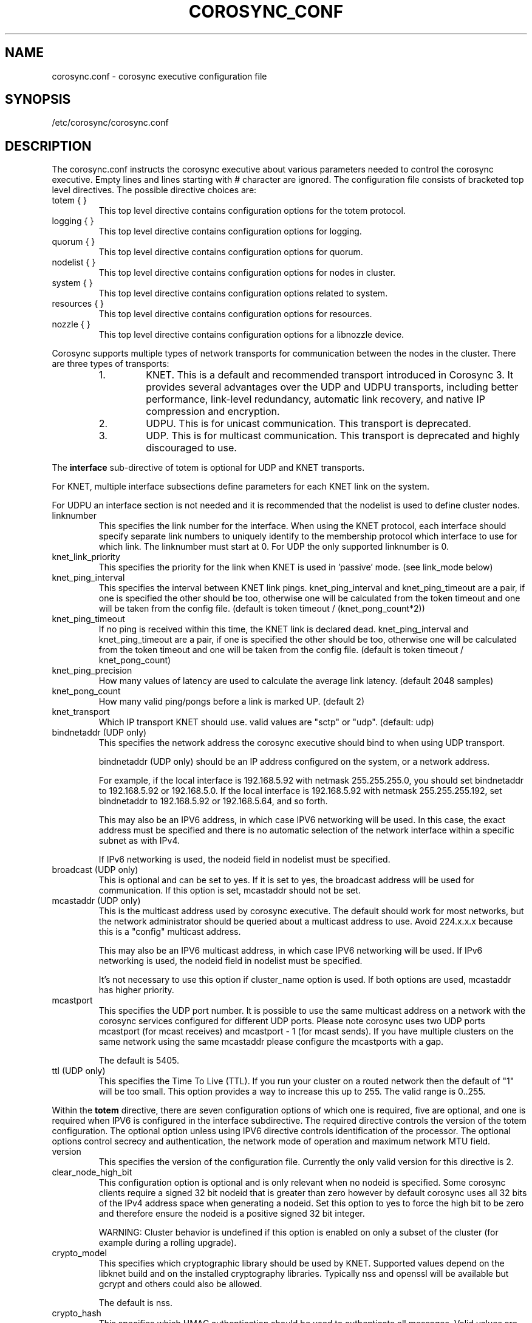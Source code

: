 .\"/*
.\" * Copyright (c) 2005 MontaVista Software, Inc.
.\" * Copyright (c) 2006-2022 Red Hat, Inc.
.\" *
.\" * All rights reserved.
.\" *
.\" * Author: Steven Dake (sdake@redhat.com)
.\" *
.\" * This software licensed under BSD license, the text of which follows:
.\" *
.\" * Redistribution and use in source and binary forms, with or without
.\" * modification, are permitted provided that the following conditions are met:
.\" *
.\" * - Redistributions of source code must retain the above copyright notice,
.\" *   this list of conditions and the following disclaimer.
.\" * - Redistributions in binary form must reproduce the above copyright notice,
.\" *   this list of conditions and the following disclaimer in the documentation
.\" *   and/or other materials provided with the distribution.
.\" * - Neither the name of the MontaVista Software, Inc. nor the names of its
.\" *   contributors may be used to endorse or promote products derived from this
.\" *   software without specific prior written permission.
.\" *
.\" * THIS SOFTWARE IS PROVIDED BY THE COPYRIGHT HOLDERS AND CONTRIBUTORS "AS IS"
.\" * AND ANY EXPRESS OR IMPLIED WARRANTIES, INCLUDING, BUT NOT LIMITED TO, THE
.\" * IMPLIED WARRANTIES OF MERCHANTABILITY AND FITNESS FOR A PARTICULAR PURPOSE
.\" * ARE DISCLAIMED. IN NO EVENT SHALL THE COPYRIGHT OWNER OR CONTRIBUTORS BE
.\" * LIABLE FOR ANY DIRECT, INDIRECT, INCIDENTAL, SPECIAL, EXEMPLARY, OR
.\" * CONSEQUENTIAL DAMAGES (INCLUDING, BUT NOT LIMITED TO, PROCUREMENT OF
.\" * SUBSTITUTE GOODS OR SERVICES; LOSS OF USE, DATA, OR PROFITS; OR BUSINESS
.\" * INTERRUPTION) HOWEVER CAUSED AND ON ANY THEORY OF LIABILITY, WHETHER IN
.\" * CONTRACT, STRICT LIABILITY, OR TORT (INCLUDING NEGLIGENCE OR OTHERWISE)
.\" * ARISING IN ANY WAY OUT OF THE USE OF THIS SOFTWARE, EVEN IF ADVISED OF
.\" * THE POSSIBILITY OF SUCH DAMAGE.
.\" */
.TH COROSYNC_CONF 5 2022-10-20 "corosync Man Page" "Corosync Cluster Engine Programmer's Manual"
.SH NAME
corosync.conf - corosync executive configuration file

.SH SYNOPSIS
/etc/corosync/corosync.conf

.SH DESCRIPTION
The corosync.conf instructs the corosync executive about various parameters
needed to control the corosync executive.  Empty lines and lines starting with
# character are ignored.  The configuration file consists of bracketed top level
directives.  The possible directive choices are:

.TP
totem { }
This top level directive contains configuration options for the totem protocol.
.TP
logging { }
This top level directive contains configuration options for logging.
.TP
quorum { }
This top level directive contains configuration options for quorum.
.TP
nodelist { }
This top level directive contains configuration options for nodes in cluster.
.TP
system { }
This top level directive contains configuration options related to system.
.TP
resources { }
This top level directive contains configuration options for resources.
.TP
nozzle { }
This top level directive contains configuration options for a libnozzle device.

.PP
Corosync supports multiple types of network transports for communication between the nodes in the cluster. There are three types of transports:
.RS
.IP 1.
KNET. This is a default and recommended transport introduced in Corosync 3. It provides several advantages over the UDP and UDPU transports,
including better performance, link-level redundancy, automatic link recovery, and native IP compression and encryption.
.IP 2.
UDPU. This is for unicast communication. This transport is deprecated.
.IP 3.
UDP. This is for multicast communication. This transport is deprecated and highly discouraged to use.
.RE

The
.B interface
sub-directive of totem is optional for UDP and KNET transports.

For KNET, multiple interface subsections define parameters for each KNET link on the
system.

For UDPU an interface section is not needed and it is recommended that the nodelist
is used to define cluster nodes.

.TP
linknumber
This specifies the link number for the interface.  When using the KNET
protocol, each interface should specify separate link numbers to uniquely
identify to the membership protocol which interface to use for which link.
The linknumber must start at 0. For UDP the only supported linknumber is 0.

.TP
knet_link_priority
This specifies the priority for the link when KNET is used in 'passive'
mode. (see link_mode below)

.TP
knet_ping_interval
This specifies the interval between KNET link pings.
knet_ping_interval and knet_ping_timeout
are a pair, if one is specified the other should be too, otherwise one will be calculated from
the token timeout and one will be taken from the config file.
(default is token timeout / (knet_pong_count*2))

.TP
knet_ping_timeout
If no ping is received within this time, the KNET link is declared dead.
knet_ping_interval and knet_ping_timeout
are a pair, if one is specified the other should be too, otherwise one will be calculated from
the token timeout and one will be taken from the config file.
(default is token timeout / knet_pong_count)

.TP
knet_ping_precision
How many values of latency are used to calculate
the average link latency. (default 2048 samples)

.TP
knet_pong_count
How many valid ping/pongs before a link is marked UP. (default 2)
.TP

knet_transport
Which IP transport KNET should use. valid values are "sctp" or "udp". (default: udp)

.TP
bindnetaddr (UDP only)
This specifies the network address the corosync executive should bind
to when using UDP transport.

bindnetaddr (UDP only)
should be an IP address configured on the system, or a network
address.

For example, if the local interface is 192.168.5.92 with netmask
255.255.255.0, you should set bindnetaddr to 192.168.5.92 or 192.168.5.0.
If the local interface is 192.168.5.92 with netmask 255.255.255.192,
set bindnetaddr to 192.168.5.92 or 192.168.5.64, and so forth.

This may also be an IPV6 address, in which case IPV6 networking will be used.
In this case, the exact address must be specified and there is no automatic
selection of the network interface within a specific subnet as with IPv4.

If IPv6 networking is used, the nodeid field in nodelist must be specified.

.TP
broadcast (UDP only)
This is optional and can be set to yes.  If it is set to yes, the broadcast
address will be used for communication.  If this option is set, mcastaddr
should not be set.

.TP
mcastaddr (UDP only)
This is the multicast address used by corosync executive.  The default
should work for most networks, but the network administrator should be queried
about a multicast address to use.  Avoid 224.x.x.x because this is a "config"
multicast address.

This may also be an IPV6 multicast address, in which case IPV6 networking
will be used.  If IPv6 networking is used, the nodeid field in nodelist must
be specified.

It's not necessary to use this option if cluster_name option is used. If both options
are used, mcastaddr has higher priority.

.TP
mcastport
This specifies the UDP port number.  It is possible to use the same multicast
address on a network with the corosync services configured for different
UDP ports.
Please note corosync uses two UDP ports mcastport (for mcast receives) and
mcastport - 1 (for mcast sends).
If you have multiple clusters on the same network using the same mcastaddr
please configure the mcastports with a gap.

The default is 5405.

.TP
ttl (UDP only)
This specifies the Time To Live (TTL). If you run your cluster on a routed
network then the default of "1" will be too small. This option provides
a way to increase this up to 255. The valid range is 0..255.

.PP
.PP
Within the
.B totem
directive, there are seven configuration options of which one is required,
five are optional, and one is required when IPV6 is configured in the interface
subdirective.  The required directive controls the version of the totem
configuration.  The optional option unless using IPV6 directive controls
identification of the processor.  The optional options control secrecy and
authentication, the network mode of operation and maximum network MTU
field.

.TP
version
This specifies the version of the configuration file.  Currently the only
valid version for this directive is 2.

.TP
clear_node_high_bit
This configuration option is optional and is only relevant when no nodeid is
specified.  Some corosync clients require a signed 32 bit nodeid that is greater
than zero however by default corosync uses all 32 bits of the IPv4 address space
when generating a nodeid.  Set this option to yes to force the high bit to be
zero and therefore ensure the nodeid is a positive signed 32 bit integer.

WARNING: Cluster behavior is undefined if this option is enabled on only
a subset of the cluster (for example during a rolling upgrade).

.TP
crypto_model
This specifies which cryptographic library should be used by KNET.
Supported values depend on the libknet build and on the installed
cryptography libraries. Typically nss and openssl will be available
but gcrypt and others could also be allowed.

The default is nss.

.TP
crypto_hash
This specifies which HMAC authentication should be used to authenticate all
messages. Valid values are none (no authentication), md5, sha1, sha256,
sha384 and sha512. Encrypted transmission is only supported for
the KNET transport.

The default is none.

.TP
crypto_cipher
This specifies which cipher should be used to encrypt all messages.
Valid values are none (no encryption), aes256, aes192 and aes128.
Enabling crypto_cipher, requires also enabling of crypto_hash. Encrypted
transmission is only supported for the KNET transport.

The default is none.

.TP
secauth
This implies crypto_cipher=aes256 and crypto_hash=sha256, unless those options
are explicitly set. Encrypted transmission is only supported for the KNET
transport.

The default is off.

.TP
keyfile
This specifies the fully qualified path to the shared key used to
authenticate and encrypt data used within the Totem protocol.

The default is /etc/corosync/authkey.

.TP
key
Shared key stored in configuration instead of authkey file. This option
has lower precedence than keyfile option so it's
used only when keyfile is not specified.
Using this option is not recommended for security reasons.

.TP
link_mode
This specifies the Kronosnet mode, which may be passive, active, or
rr (round-robin).
.B passive:
the active link with the highest priority (highest number) will be used. If one or more
links share the same priority the one with the lowest link ID will
be used.
.B active:
All active links will be used simultaneously to send traffic.
link priority is ignored.
.B rr:
Round-Robin policy. Each packet will be sent to the next active link in
order.

If only one interface directive is specified, passive is automatically chosen.

The maximum number of interface directives that is allowed with Kronosnet
is 8. For other transports it is 1.

.TP
netmtu
This specifies maximum packet length sent by corosync. It's mainly for the UDPU
(and UDP) transport, where it specifies the network maximum transmit size, but
can be used also with the KNET transport, where it defines the maximum length of packets
passed to the KNET layer. To specify the network MTU manually for KNET, use the
.B knet_mtu
option.

For UDPU (and UDP), setting this value beyond 1500, the regular frame MTU,
requires ethernet devices that support large, or
also called jumbo, frames.  If any device in the network doesn't support large
frames, the protocol will not operate properly.  The hosts must also have their
mtu size set from 1500 to whatever frame size is specified here.

Please note while some NICs or switches claim large frame support, they support
9000 MTU as the maximum frame size including the IP header.  Setting the netmtu
and host MTUs to 9000 will cause totem to use the full 9000 bytes of the frame.
Then Linux will add a 18 byte header moving the full frame size to 9018.  As a
result some hardware will not operate properly with this size of data.  A netmtu
of 8982 seems to work for the few large frame devices that have been tested.
Some manufacturers claim large frame support when in fact they support frame
sizes of 4500 bytes.

When sending multicast traffic, if the network frequently reconfigures, chances are
that some device in the network doesn't support large frames.

Choose hardware carefully if intending to use large frame support.

The default is 1500 for UDPU (and UDP) and 65536 for the KNET transport.

.TP
transport
This directive controls the transport mechanism used.
The default is knet (for KNET).  The transport type can also be set to udpu (for UDPU) or
udp (for UDP). Only KNET allows crypto or multiple interfaces per node.

.TP
cluster_name
This specifies the name of cluster and it's used for automatic generating
of multicast address.

.TP
config_version
This specifies version of config file. This is converted to unsigned 64-bit int.
By default it's 0. Option is used to prevent joining old nodes with not
up-to-date configuration. If value is not 0, and node is going for first time
(only for first time, join after split doesn't follow this rules)
from single-node membership to multiple nodes membership, other nodes
config_versions are collected. If current node config_version is not
equal to highest of collected versions, corosync is terminated.

.TP
ip_version
This specifies version of IP to ask DNS resolver for.
The value can be one of
.B ipv4
(look only for an IPv4 address)
,
.B ipv6
(check only IPv6 address)
,
.B ipv4-6
(look for all address families and use first IPv4 address found in the list if there is such address,
otherwise use first IPv6 address) and
.B ipv6-4
(look for all address families and use first IPv6 address found in the list if there is such address,
otherwise use first IPv4 address).

Default (if unspecified) is
.B ipv6-4
for KNET and UDPU transports and
.B ipv4
for UDP transport.

The KNET transport supports IPv4 and IPv6 addresses concurrently,
provided they are consistent on each link.

Within the
.B totem
directive, there are several configuration options which are used to control
the operation of the protocol.  It is generally not recommended to change any
of these values without proper guidance and sufficient testing.  Some networks
may require larger values if suffering from frequent reconfigurations.  Some
applications may require faster failure detection times which can be achieved
by reducing the token timeout.

.TP
token
This timeout is used directly or as a base for real token timeout calculation (explained in
.B token_coefficient
section). Token timeout specifies in milliseconds until a token loss is declared after not
receiving a token.  This is the time spent detecting a failure of a processor
in the current configuration.  Reforming a new configuration takes about 50
milliseconds in addition to this timeout.

For real token timeout used by totem it's possible to read cmap value of
.B runtime.config.totem.token
key.

Be careful to use the same timeout values on each of the nodes in the cluster
or unpredictable results may occur.

The default is 3000 milliseconds.

.TP
token_warning
Specifies the interval between warnings that the token has not been received.  The
value is a percentage of the token timeout and can be set to 0 to disable
warnings.

The default is 75%.

.TP
token_coefficient
This value is used only when
.B nodelist
section is specified and contains at least 3 nodes. If so, real token timeout
is then computed as token + (number_of_nodes - 2) * token_coefficient.
This allows cluster to scale without manually changing token timeout
every time new node is added. This value can be set to 0 resulting
in effective removal of this feature.

The default is 650 milliseconds.

.TP
token_retransmit
This timeout specifies in milliseconds after how long before receiving a token
the token is retransmitted.  This will be automatically calculated if token
is modified.  It is not recommended to alter this value without guidance from
the corosync community.

The minimum is 30 milliseconds. If not set and error occur, make sure
token / (token_retransmits_before_loss_const + 0.2) is more than 30.

The default is 238 milliseconds for two nodes cluster. Three or more nodes reference
.B token_coefficient.

.TP
knet_compression_model
Type of compression used by Kronosnet. Supported values depend on
the libknet build and on the installed compression libraries. Typically zlib and lz4 will be available
but bzip2 and others could also be allowed. The default is 'none'.

.TP
knet_compression_threshold
Tells KNET to NOT compress any packets that are smaller than the value
indicated. Default 100 bytes.

Set to 0 to reset to the default.
Set to 1 to compress everything.

.TP
knet_compression_level
Many compression libraries allow tuning of compression parameters. For example
0 or 1 ... 9 are commonly used to determine the level of compression. This value
is passed unmodified to the compression library so it is recommended to consult
the library's documentation for more detailed information.

.TP
hold
This timeout specifies in milliseconds how long the token should be held by
the representative when the protocol is under low utilization.   It is not
recommended to alter this value without guidance from the corosync community.

The default is 180 milliseconds.

.TP
token_retransmits_before_loss_const
This value identifies how many token retransmits should be attempted before
forming a new configuration. It is also used for token_retransmit
and hold calculations.

The default is 4 retransmissions.

.TP
join
This timeout specifies in milliseconds how long to wait for join messages in
the membership protocol.

The default is 50 milliseconds.

.TP
send_join
This timeout specifies in milliseconds an upper range between 0 and send_join
to wait before sending a join message.  For configurations with less than
32 nodes, this parameter is not necessary.  For larger rings, this parameter
is necessary to ensure the NIC is not overflowed with join messages on
formation of a new ring.  A reasonable value for large rings (128 nodes) would
be 80msec.  Other timer values must also change if this value is changed.  Seek
advice from the corosync mailing list if trying to run larger configurations.

The default is 0 milliseconds.

.TP
consensus
This timeout specifies in milliseconds how long to wait for consensus to be
achieved before starting a new round of membership configuration.  The minimum
value for consensus must be 1.2 * token.  This value will be automatically
calculated at 1.2 * token if the user doesn't specify a consensus value.

For two node clusters, a consensus larger than the join timeout but less than
token is safe.  For three node or larger clusters, consensus should be larger
than token.  There is an increasing risk of odd membership changes, which still
guarantee virtual synchrony,  as node count grows if consensus is less than
token.

The default is 3600 milliseconds.

.TP
merge
This timeout specifies in milliseconds how long to wait before checking for
a partition when no multicast traffic is being sent.  If multicast traffic
is being sent, the merge detection happens automatically as a function of
the protocol.

The default is 200 milliseconds.

.TP
downcheck
This timeout specifies in milliseconds how long to wait before checking
that a network interface is back up after it has been downed.

The default is 1000 milliseconds.

.TP
fail_recv_const
This constant specifies how many rotations of the token without receiving any
of the messages when messages should be received may occur before a new
configuration is formed.

The default is 2500 failures to receive a message.

.TP
seqno_unchanged_const
This constant specifies how many rotations of the token without any multicast
traffic should occur before the hold timer is started.

The default is 30 rotations.

.TP
heartbeat_failures_allowed
[HeartBeating mechanism]
Configures the optional HeartBeating mechanism for faster failure detection. Keep in
mind that engaging this mechanism in lossy networks could cause faulty loss declaration
as the mechanism relies on the network for heartbeating.

So as a rule of thumb use this mechanism if you require improved failure in low to
medium utilized networks.

This constant specifies the number of heartbeat failures the system should tolerate
before declaring heartbeat failure e.g 3. Also if this value is not set or is 0 then the
heartbeat mechanism is not engaged in the system and token rotation is the method
of failure detection

The default is 0 (disabled).

.TP
max_network_delay
[HeartBeating mechanism]
This constant specifies in milliseconds the approximate delay that your network takes
to transport one packet from one machine to another. This value is to be set by system
engineers and please don't change if not sure as this effects the failure detection
mechanism using heartbeat.

The default is 50 milliseconds.

.TP
window_size
This constant specifies the maximum number of messages that may be sent on one
token rotation.  If all processors perform equally well, this value could be
large (300), which would introduce higher latency from origination to delivery
for very large rings.  To reduce latency in large rings(16+), the defaults are
a safe compromise.  If 1 or more slow processor(s) are present among fast
processors, window_size should be no larger than 256000 / netmtu to avoid
overflow of the kernel receive buffers.  The user is notified of this by
the display of a retransmit list in the notification logs.  There is no loss
of data, but performance is reduced when these errors occur.

The default is 50 messages.

.TP
max_messages
This constant specifies the maximum number of messages that may be sent by one
processor on receipt of the token.  The max_messages parameter is limited to
256000 / netmtu to prevent overflow of the kernel transmit buffers.

The default is 17 messages.

.TP
miss_count_const
This constant defines the maximum number of times on receipt of a token
a message is checked for retransmission before a retransmission occurs.  This
parameter is useful to modify for switches that delay multicast packets
compared to unicast packets.  The default setting works well for nearly all
modern switches.

The default is 5 messages.

.TP
knet_pmtud_interval
How often the KNET PMTUd runs to look for network MTU changes.
Value in seconds, default: 30

.TP
knet_mtu
Switch between manual and automatic MTU discovery. A value of 0 means
automatic, other values set a manual MTU.
In a setup with multiple interfaces, please specify
the lowest MTU of the selected interfaces.

The default value is 0.

.TP
block_unlisted_ips
Allow UDPU and KNET to drop packets from IP addresses that are not known
(nodes which don't exist in the nodelist) to corosync.
Value is yes or no.

This feature is mainly to protect against the joining of nodes
with outdated configurations after a cluster split.
Another use case is to allow the atomic merge of two independent clusters.

Changing the default value is not recommended, the overhead is tiny and
an existing cluster may fail if corosync is started on an unlisted node
with an old configuration.

The default value is yes.

.TP
cancel_token_hold_on_retransmit
Allows Corosync to hold token by representative when there is too much
retransmit messages. This allows network to process increased load without
overloading it. Used mechanism is same as described for
.B hold
directive.

Some deployments may prefer to never hold token when there is
retransmit messages. If so, option should be set to yes.

The default value is no.

.PP
Within the
.B logging
directive, there are several configuration options which are all optional.

.PP
The following 3 options are valid only for the top level logging directive:

.TP
timestamp
This specifies that a timestamp is placed on all log messages. It can be one
of off (no timestamp), on (second precision timestamp) or
hires (millisecond precision timestamp - only when supported by LibQB).

The default is hires (or on if hires is not supported).

.TP
fileline
This specifies that file and line should be printed.

The default is off.

.TP
function_name
This specifies that the code function name should be printed.

The default is off.

.TP
blackbox
This specifies that blackbox functionality should be enabled.

The default is on.

.PP
The following options are valid both for top level logging directive
and they can be overridden in logger_subsys entries.

.TP
to_stderr
.TP
to_logfile
.TP
to_syslog
These specify the destination of logging output. Any combination of
these options may be specified. Valid options are
.B yes
and
.B no.

The default is syslog and stderr.

Please note, if you are using to_logfile and want to rotate the file, use logrotate(8)
with the option
.B
copytruncate.
eg.
.ne 18
.RS
.nf
.ft CW
/var/log/corosync.log {
	missingok
	compress
	notifempty
	daily
	rotate 7
	copytruncate
}
.ft
.fi
.RE

.TP
logfile
If the
.B to_logfile
directive is set to
.B yes
, this option specifies the pathname of the log file.

No default.

.TP
logfile_priority
This specifies the logfile priority for this particular subsystem. Ignored if debug is on.
Possible values are: alert, crit, debug (same as debug = on), emerg, err, info, notice, warning.

The default is: info.

.TP
syslog_facility
This specifies the syslog facility type that will be used for any messages
sent to syslog. options are daemon, local0, local1, local2, local3, local4,
local5, local6 & local7.

The default is daemon.

.TP
syslog_priority
This specifies the syslog level for this particular subsystem. Ignored if debug is on.
Possible values are: alert, crit, debug (same as debug = on), emerg, err, info, notice, warning.

The default is: info.

.TP
debug
This specifies whether debug output is logged for this particular logger. Also can contain
value trace, what is highest level of debug information.

The default is off.

.PP
Within the
.B logging
directive, logger_subsys directives are optional.

.PP
Within the
.B logger_subsys
sub-directive, all of the above logging configuration options are valid and
can be used to override the default settings.
The subsys entry, described below, is mandatory to identify the subsystem.

.TP
subsys
This specifies the subsystem identity (name) for which logging is specified. This is the
name used by a service in the log_init() call. E.g. 'CPG'. This directive is
required.

.PP
Within the
.B quorum
directive it is possible to specify the quorum algorithm to use with the

.TP
provider
directive. At the time of writing only corosync_votequorum is supported.
See votequorum(5) for configuration options.

.PP
Within the
.B nodelist
directive it is possible to specify specific information about nodes in cluster. Directive
can contain only
.B node
sub-directive, which specifies every node that should be a member of the membership, and where
non-default options are needed. Every node must have at least ring0_addr field filled.

Every node that should be a member of the membership must be specified.

Possible options are:
.TP
ringX_addr
This specifies IP or network hostname address of the particular node.
X is a link number.

.TP
nodeid
This configuration option is required for each node for Kronosnet mode.
It is a 32 bit value specifying the node identifier delivered to the
cluster membership service. The node identifier value of zero is
reserved and should not be used. If KNET is set, this field must be set.

.TP
name
This option is used mainly with KNET transport to identify local node.
It's also used by client software (pacemaker).
Algorithm for identifying local node is following:
.RS
.IP 1.
Looks up $HOSTNAME in the nodelist
.IP 2.
If this fails strip the domain name from $HOSTNAME and looks up
that in the nodelist
.IP 3.
If this fails look in the nodelist for a fully-qualified name whose
short version matches the short version of $HOSTNAME
.IP 4.
If all this fails then search the interfaces list for an address that
matches a name in the nodelist
.RE

.PP
Within the
.B system
directive it is possible to specify system options.

Possible options are:
.TP
qb_ipc_type
This specifies type of IPC to use. Can be one of native (default), shm and socket.
Native means one of shm or socket, depending on what is supported by OS. On systems
with support for both, SHM is selected. SHM is generally faster, but need to allocate
ring buffer file in /dev/shm.

.TP
sched_rr
Should be set to yes (default) if corosync should try to set round robin realtime
scheduling with maximal priority to itself. When setting of scheduler fails, fallback to set
maximal priority.

.TP
priority
Set priority of corosync process. Valid only when sched_rr is set to no.
Can be ether numeric value with similar meaning as
.BR nice (1)
or
.B max
/
.B min
meaning maximal / minimal priority (so minimal / maximal nice value).

.TP
move_to_root_cgroup
Can be one of
.B yes
(Corosync always moves itself to root cgroup),
.B no
(Corosync never tries to move itself to root cgroup) or
.B auto
(Corosync first checks if sched_rr is enabled, and if
so, it tries to set round robin realtime scheduling with maximal priority to itself.
If setting of priority fails, corosync tries to move itself to root
cgroup and retries setting of priority).

This feature is available only for systems with cgroups v1 with RT
sched enabled (Linux with CONFIG_RT_GROUP_SCHED kernel option) and cgroups v2.

It's worth noting that currently (May 3 2021) cgroup2 doesn’t yet
support control of realtime processes and the cpu controller can only be
enabled when all RT processes are in the root cgroup (applies only for kernel
with CONFIG_RT_GROUP_SCHED enabled). So when move_to_root_cgroup
is disabled, kernel is compiled with CONFIG_RT_GROUP_SCHED and systemd is used,
it may be impossible to make systemd options
like CPUQuota working correctly until corosync is stopped.

Also when moving to root cgroup is enforced and used together with cgroup2 and systemd
it makes impossible (most of the time) for journald to add systemd specific
metadata (most importantly _SYSTEMD_UNIT) properly, because corosync is
moved out of cgroup created by systemd. This means
it is not possible to filter corosync logged messages based on these metadata
(for example using -u or _SYSTEMD_UNIT=UNIT pattern) and also running
systemctl status doesn't display (all) corosync log messages.
The problem is even worse because journald caches pid for some time
(approx. 5 sec) so initial corosync messages have correct metadata.

.TP
allow_knet_handle_fallback
If KNET handle creation fails using privileged operations, allow fallback to
creating KNET handle using unprivileged operations. Defaults to no, meaning
if privileged KNET handle creation fails, corosync will refuse to start.

The KNET handle will always be created using privileged operations if possible,
setting this to yes only allows fallback to unprivileged operations. This fallback
may result in performance issues, but if running in an unprivileged environment,
e.g. as a normal user or in unprivileged container, this may be required.

.TP
state_dir
Existing directory where corosync should chdir into. Corosync stores
important state files and blackboxes there.

The default is /var/lib/corosync.

.PP
Within the
.B resources
directive it is possible to specify options for resources.

Possible option is:
.TP
watchdog_device
(Valid only if Corosync was compiled with watchdog support.)
.br
Watchdog device to use, for example /dev/watchdog.
If unset, empty or "off", no watchdog is used.
.IP
In a cluster with properly configured power fencing a watchdog
provides no additional value.  On the other hand, slow watchdog
communication may incur multi-second delays in the Corosync main loop,
potentially breaking down membership.  IPMI watchdogs are particularly
notorious in this regard: read about kipmid_max_busy_us in IPMI.txt in
the Linux kernel documentation.


.PP
Within the
.B nozzle
directive it is possible to specify options for a libnozzle device. This is a pseudo
ethernet device that routes network traffic through a channel on the corosync KNET network
(NOT cpg or any corosync internal service) to other nodes in the cluster. This allows
applications to take advantage of KNET features such as multipathing, automatic failover,
link switching etc. Note that libnozzle is not a reliable transport, but you can tunnel TCP
through it for reliable communications.
.br
libnozzle also supports optional interface up/down scripts that are kept under a
/etc/corosync/updown.d/ directory. See the KNET documentation for more information.
.br
Only one nozzle device is allowed.
.br
The nozzle stanza takes several options:
.TP
name
The name of the network device to be created. On Linux this may be any name at all, other
platforms have restrictions on the name.
.TP
ipaddr
The IP address (IPv6 or IPv4) of the interface. The bottom part of this address will be replaced
by the local node's nodeid in conjunction with ipprefix. so, eg
ipaddr: 192.168.1.0
ipprefix: 24
will make nodeids 1,2,5 use IP addresses 192.168.1.1, 192.168.1.2 & 192.168.1.5.
If a prefix length of 16 is used then the bottom two bytes will be filled in with nodeid numbers.
IPv6 addresses must end in '::', the nodeid will be added after the two colons to make the
local IP address.
Only one IP address is currently supported in the corosync.conf file. Additional IP addresses
can be added in the ifup script if necessary.
.TP
ipprefix
specifies the IP address prefix for the nozzle device (see above)
.TP
macaddr
Specifies the MAC address prefix for the nozzle device. As for the IP address, the bottom part
of the MAC address will be filled in with the node id. In this case no prefix applies, the bottom
two bytes of the MAC address will always be overwritten with the node id. So specifying
macaddr: 54:54:12:24:12:12 on nodeid 1 will result in it having a MAC address of 54:54:12:24:00:01

.SH "TO ADD A NEW NODE TO THE CLUSTER"
For example to add a node with address 10.24.38.108 with nodeid 3. The node has the name NEW
(in DNS or /etc/hosts) and is not currently running corosync. The current corosync.conf nodelist
looks like this:
.PP
.nf
.RS
nodelist {
    node {
        nodeid: 1
        ring0_addr: 10.24.38.101
        name: node1
    }
    node {
        nodeid: 2
        ring0_addr: 10.24.38.102
        name: node2

    }
}
.RE
.fi
.PP
Add a new entry for the node below the existing nodes. Node entries don't have
to be in nodeid order, but it will help keep you sane. So the nodelist now looks like this:
.PP
.nf
.RS
nodelist {
    node {
        nodeid: 1
        ring0_addr: 10.24.38.101
        name: node1
    }
    node {
        nodeid: 2
        ring0_addr: 10.24.38.102
        name: node2

    }
    node {
        nodeid: 3
        ring0_addr: 10.24.38.108
        name: NEW

    }
}
.RE
.fi
.PP

.PP
This file must then be copied onto all three nodes -  the existing two nodes, and the new one.
On one of the existing corosync nodes, tell corosync to re-read the updated config file into memory:
.PP
.nf
.RS
corosync-cfgtool -R
.RE
.fi
.PP
This command only needs to be run on one node in the cluster. You may then start corosync on the NEW node
and it should join the cluster. If this doesn't work as expected then check the communications between all
three nodes is working, and check the syslog files on all nodes for more information. It's important to note
that the key bit of information about a node failing to join might be on a different node than you expect.

.SH "TO REMOVE A NODE FROM THE CLUSTER"
This is the reverse procedure to 'Adding a node' above. First you need to shut down the node you will
be removing from the cluster.
.PP
.nf
.RS
corosync-cfgtool -H
.RE
.fi


.PP
Then delete the nodelist stanza from corosync.conf and finally update corosync on the remaining nodes by
running
.PP
.nf
.RS
corosync-cfgtool -R
.RE
.fi
.TP
on one of them.

.SH "ADDRESS RESOLUTION"
corosync resolves ringX_addr names/IP addresses using the getaddrinfo(3) call with respect
of totem.ip_version setting.

getaddrinfo() function uses a sophisticated algorithm to sort node addresses into a preferred
order and corosync always chooses the first address in that list of the required family.
As such it is essential that your DNS or /etc/hosts files are correctly configured so that
all addresses for ringX appear on the same network (or are reachable with minimal hops)
and over the same IP protocol. If this is not the case then some nodes might not be able
to join the cluster. It is possible to override the search order used
by getaddrinfo() using the configuration file /etc/gai.conf(5) if necessary,
but this is not recommended.

If there is any doubt about the order of addresses returned from getaddrinfo() then it might be simpler to use
IP addresses (v4 or v6) in the ringX_addr field.

.SH "FILES"
.TP
/etc/corosync/corosync.conf
The corosync executive configuration file.

.SH "SEE ALSO"
.BR corosync_overview (7),
.BR votequorum (5),
.BR corosync-qdevice (8),
.BR logrotate (8)
.BR getaddrinfo (3)
.BR gai.conf (5)
.PP
